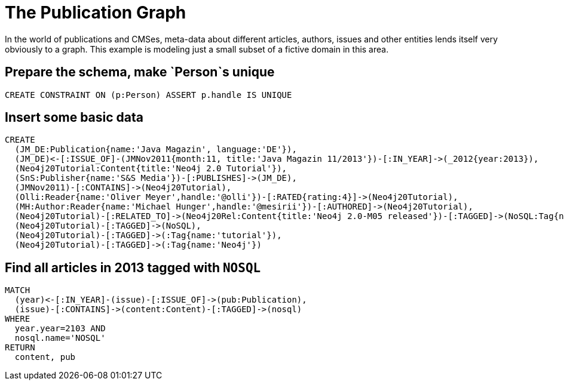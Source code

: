 = The Publication Graph

In the world of publications and CMSes, meta-data about different articles, authors, issues and other entities lends itself very obviously to a graph.
This example is modeling just a small subset of a fictive domain in this area.

== Prepare the schema, make `Person`s unique

[source,cypher]
----
CREATE CONSTRAINT ON (p:Person) ASSERT p.handle IS UNIQUE
----


== Insert some basic data

[source,cypher]
----
CREATE 
  (JM_DE:Publication{name:'Java Magazin', language:'DE'}),
  (JM_DE)<-[:ISSUE_OF]-(JMNov2011{month:11, title:'Java Magazin 11/2013'})-[:IN_YEAR]->(_2012{year:2013}),
  (Neo4j20Tutorial:Content{title:'Neo4j 2.0 Tutorial'}),
  (SnS:Publisher{name:'S&S Media'})-[:PUBLISHES]->(JM_DE),
  (JMNov2011)-[:CONTAINS]->(Neo4j20Tutorial),
  (Olli:Reader{name:'Oliver Meyer',handle:'@olli'})-[:RATED{rating:4}]->(Neo4j20Tutorial),
  (MH:Author:Reader{name:'Michael Hunger',handle:'@mesirii'})-[:AUTHORED]->(Neo4j20Tutorial),
  (Neo4j20Tutorial)-[:RELATED_TO]->(Neo4j20Rel:Content{title:'Neo4j 2.0-M05 released'})-[:TAGGED]->(NoSQL:Tag{name:'NOSQL'}),
  (Neo4j20Tutorial)-[:TAGGED]->(NoSQL),
  (Neo4j20Tutorial)-[:TAGGED]->(:Tag{name:'tutorial'}),
  (Neo4j20Tutorial)-[:TAGGED]->(:Tag{name:'Neo4j'})
----

== Find all articles in 2013 tagged with `NOSQL`

[source,cypher]
----
MATCH
  (year)<-[:IN_YEAR]-(issue)-[:ISSUE_OF]->(pub:Publication),
  (issue)-[:CONTAINS]->(content:Content)-[:TAGGED]->(nosql)
WHERE 
  year.year=2103 AND
  nosql.name='NOSQL'
RETURN
  content, pub
----

//graph
